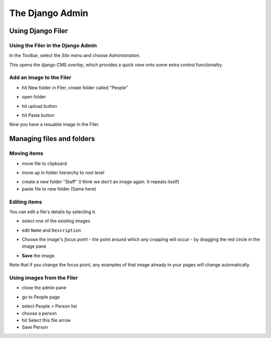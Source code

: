 ################
The Django Admin
################

******************
Using Django Filer
******************

Using the Filer in the Django Admin
===================================

.. todo:: update for 3.2

.. image:: images/admin_nav.png
   :alt: Navigating to the Django admin
   :align: right
   :width: 40%

In the Toolbar, select the *Site menu* and choose *Administration*.

.. todo:: update for 3.2. -- 3.2 expands admin automatically

.. image:: images/zoom_panel.png
   :alt: The zoom button
   :align: right
   :width: 50%

This opens the django CMS *overlay*, which provides a quick view onto some extra control
functionality.

.. image:: images/zoom_panel.png
   :alt: Overlay of the admin
   :align: right
   :width: 100%


.. image:: images/admin_site.png
   :alt: The admin site
   :width: 50%


Add an image to the Filer
=============================

.. todo:: screenshots of following steps

.. todo:: write up steps properly

* hit New folder in Filer, create folder called "People"

.. image:: images/new_folder.png
   :alt: create folder in filer
   :width: 80%

* open folder

.. image:: images/open_folder.png
   :alt: open the new folder
   :width: 80%

* hit upload button

.. image:: images/upload_filer.png
   :alt: hit the upload button
   :width: 80%

* hit Paste button

.. image:: images/image_paste.png
   :alt: paste button in the clipboard
   :width: 80%



Now you have a resuable image in the Filer.


**************************
Managing files and folders
**************************

Moving items
============

.. todo:: screenshots of following steps

.. todo:: write up steps properly

* move file to clipboard

.. image:: images/move_image.png
   :alt: move image to clipboard
   :width: 80%

* move up in folder hierarchy to root level

.. image:: images/back_to_root_file.png
   :alt: move to root
   :width: 80%

* create a new folder "Staff" (I think we don't an image again. It repeats itself)

* paste file to new folder (Same here)


Editing items
=============

.. todo:: screenshots of following steps

.. todo:: write up steps properly

You can edit a file's details by selecting it.

* select one of the existing images

.. image:: images/open_image.png
   :alt: click on the image
   :width: 80%

* edit ``Name`` and ``Description``

.. image:: images/image_description.png
   :alt: Shows image information
   :width: 80%

* Choose the image's *focus point* - the point around which any cropping will occur - by dragging
  the red circle in the image pane

.. image:: images/image_focus.png
   :alt: red dot on image
   :width: 80%

  This helps ensure for example that however a portrait is cropped, the subject's head will not be
  chopped off. If your image doesn't have a particular focus point, leave the circle in the middle
  of the image.

* **Save** the image.

Note that if you change the focus point, any examples of that image already in your pages will
change automatically.


Using images from the Filer
===========================

.. todo:: screenshots of following steps

.. todo:: write up steps properly

* close the admin pane

.. image:: images/close_admin.png
   :alt: close icon of the admin page
   :width: 80%

* go to People page

.. image:: images/people_page.png
   :alt: close icon of the admin page
   :width: 80%

* select People > Person list
* choose a person
* hit Select this file arrow
* Save Person

